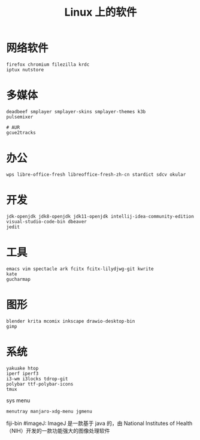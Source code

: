 #+TITLE: Linux 上的软件
* 网络软件
#+BEGIN_SRC shell
firefox chromium filezilla krdc
iptux nutstore
#+END_SRC

* 多媒体
#+BEGIN_SRC shell
deadbeef smplayer smplayer-skins smplayer-themes k3b
pulsemixer
#+END_SRC
#+BEGIN_SRC shell
# AUR
gcue2tracks
#+END_SRC

* 办公
#+BEGIN_SRC shell
wps libre-office-fresh libreoffice-fresh-zh-cn stardict sdcv okular
#+END_SRC

* 开发
#+BEGIN_SRC shell
jdk-openjdk jdk8-openjdk jdk11-openjdk intellij-idea-community-edition visual-studio-code-bin dbeaver
jedit 
#+END_SRC

* 工具
#+BEGIN_SRC shell
emacs vim spectacle ark fcitx fcitx-lilydjwg-git kwrite
kate 
gucharmap 
#+END_SRC

* 图形
#+BEGIN_SRC shell
blender krita mcomix inkscape drawio-desktop-bin 
gimp
#+END_SRC

* 系统
#+BEGIN_SRC shell
yakuake htop 
iperf iperf3
i3-wm i3locks tdrop-git
polybar ttf-polybar-icons
tmux
#+END_SRC
sys menu
#+BEGIN_SRC shell
  menutray manjaro-xdg-menu jgmenu
#+END_SRC

fiji-bin #imageJ: ImageJ 是一款基于 java 的，由 National Institutes of Health（NIH）开发的一款功能强大的图像处理软件
